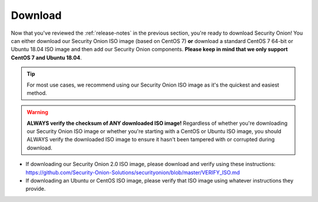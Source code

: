 .. _download:

Download
========

Now that you've reviewed the :ref:`release-notes` in the previous section, you're ready to download Security Onion! You can either download our Security Onion ISO image (based on CentOS 7) **or** download a standard CentOS 7 64-bit or Ubuntu 18.04 ISO image and then add our Security Onion components. **Please keep in mind that we only support CentOS 7 and Ubuntu 18.04**.

.. tip::

  For most use cases, we recommend using our Security Onion ISO image as it's the quickest and easiest method.
  
.. warning::

   **ALWAYS verify the checksum of ANY downloaded ISO image!** Regardless of whether you're downloading our Security Onion ISO image or whether you're starting with a CentOS or Ubuntu ISO image, you should ALWAYS verify the downloaded ISO image to ensure it hasn't been tampered with or corrupted during download.

-  If downloading our Security Onion 2.0 ISO image, please download and verify using these instructions:
   https://github.com/Security-Onion-Solutions/securityonion/blob/master/VERIFY_ISO.md
-  If downloading an Ubuntu or CentOS ISO image, please verify that ISO image using whatever instructions they provide.

.. seealso::

  If you're going to create a bootable USB from one of the ISO images above, there are many ways to do that.  One popular choice that seems to work well for many folks is Balena Etcher which can be downloaded at https://www.balena.io/etcher/.
